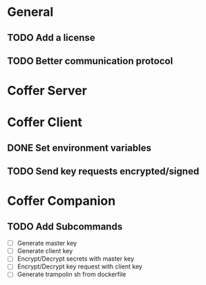 * General
** TODO Add a license
** TODO Better communication protocol
* Coffer Server
* Coffer Client
** DONE Set environment variables
   CLOSED: [2019-11-27 Wed 22:51]
** TODO Send key requests encrypted/signed
* Coffer Companion
** TODO Add Subcommands
   - [ ] Generate master key
   - [ ] Generate client key
   - [ ] Encrypt/Decrypt secrets with master key
   - [ ] Encrypt/Decrypt key request with client key
   - [ ] Generate trampolin sh from dockerfile
